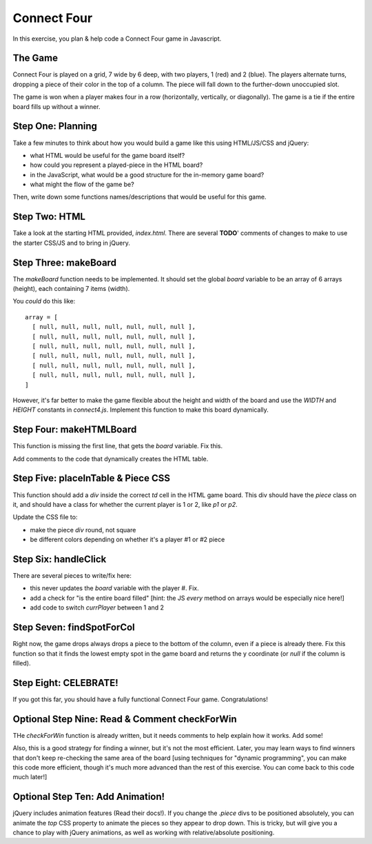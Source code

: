 Connect Four
============

In this exercise, you plan & help code a Connect Four game in Javascript.


The Game
--------

Connect Four is played on a grid, 7 wide by 6 deep, with two players,
1 (red) and 2 (blue). The players alternate turns, dropping a piece of their
color in the top of a column. The piece will fall down to the further-down
unoccupied slot.

The game is won when a player makes four in a row (horizontally, vertically,
or diagonally). The game is a tie if the entire board fills up without a
winner.

Step One: Planning
------------------

Take a few minutes to think about how you would build a game like this
using HTML/JS/CSS and jQuery:

- what HTML would be useful for the game board itself?

- how could you represent a played-piece in the HTML board?

- in the JavaScript, what would be a good structure for the in-memory game board?

- what might the flow of the game be?

Then, write down some functions names/descriptions that would be useful
for this game.

Step Two: HTML
--------------

Take a look at the starting HTML provided, `index.html`. There are several **TODO**'
comments of changes to make to use the starter CSS/JS and to bring in jQuery.

Step Three: makeBoard
---------------------

The `makeBoard` function needs to be implemented. It should set the global
`board` variable to be an array of 6 arrays (height), each containing 7 items
(width).

You *could* do this like::

    array = [ 
      [ null, null, null, null, null, null, null ],
      [ null, null, null, null, null, null, null ],
      [ null, null, null, null, null, null, null ],
      [ null, null, null, null, null, null, null ],
      [ null, null, null, null, null, null, null ],
      [ null, null, null, null, null, null, null ],
    ]

However, it's far better to make the game flexible about the height and width of
the board and use the `WIDTH` and `HEIGHT` constants in `connect4.js`. Implement
this function to make this board dynamically.

Step Four: makeHTMLBoard
------------------------

This function is missing the first line, that gets the `board` variable. Fix this.

Add comments to the code that dynamically creates the HTML table.

Step Five: placeInTable & Piece CSS
-----------------------------------

This function should add a `div` inside the correct `td` cell in the HTML game
board. This div should have the `piece` class on it, and should have a class
for whether the current player is 1 or 2, like `p1` or `p2`.

Update the CSS file to:

- make the piece `div` round, not square

- be different colors depending on whether it's a player #1 or #2 piece

Step Six: handleClick
---------------------

There are several pieces to write/fix here:

- this never updates the `board` variable with the player #. Fix.

- add a check for "is the entire board filled" [hint: the JS `every` method
  on arrays would be especially nice here!]

- add code to switch `currPlayer` between 1 and 2

Step Seven: findSpotForCol
--------------------------

Right now, the game drops always drops a piece to the bottom of the column,
even if a piece is already there. Fix this function so that it finds the
lowest empty spot in the game board and returns the y coordinate (or
`null` if the column is filled).

Step Eight: CELEBRATE!
----------------------

If you got this far, you should have a fully functional Connect Four game.
Congratulations!

Optional Step Nine: Read & Comment checkForWin
----------------------------------------------

THe `checkForWin` function is already written, but it needs comments to help
explain how it works. Add some!

Also, this is a good strategy for finding a winner, but it's not the most
efficient. Later, you may learn ways to find winners that don't keep
re-checking the same area of the board [using techniques for "dynamic
programming", you can make this code more efficient, though it's much more
advanced than the rest of this exercise. You can come back to this code
much later!]

Optional Step Ten: Add Animation!
---------------------------------

jQuery includes animation features (Read their docs!). If you change the
`.piece` divs to be positioned absolutely, you can animate the `top` CSS
property to animate the pieces so they appear to drop down. This is tricky,
but will give you a chance to play with jQuery animations, as well as 
working with relative/absolute positioning.


